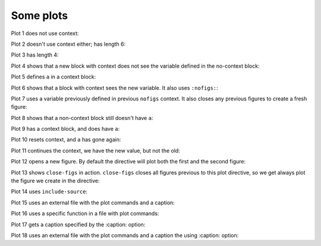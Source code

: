 ##########
Some plots
##########

Plot 1 does not use context:

.. plot::

    plt.plot(range(10))
    a = 10

Plot 2 doesn't use context either; has length 6:

.. plot::

    plt.plot(range(6))

Plot 3 has length 4:

.. plot::

    plt.plot(range(4))

Plot 4 shows that a new block with context does not see the variable defined
in the no-context block:

.. plot::
    :context:

    assert 'a' not in globals()

Plot 5 defines ``a`` in a context block:

.. plot::
    :context:

    plt.plot(range(6))
    a = 10

Plot 6 shows that a block with context sees the new variable.  It also uses
``:nofigs:``:

.. plot::
    :context:
    :nofigs:

    assert a == 10
    b = 4

Plot 7 uses a variable previously defined in previous ``nofigs`` context. It
also closes any previous figures to create a fresh figure:

.. plot::
    :context: close-figs

    assert b == 4
    plt.plot(range(b))

Plot 8 shows that a non-context block still doesn't have ``a``:

.. plot::
    :nofigs:

    assert 'a' not in globals()

Plot 9 has a context block, and does have ``a``:

.. plot::
    :context:
    :nofigs:

    assert a == 10

Plot 10 resets context, and ``a`` has gone again:

.. plot::
    :context: reset
    :nofigs:

    assert 'a' not in globals()
    c = 10

Plot 11 continues the context, we have the new value, but not the old:

.. plot::
    :context:

    assert c == 10
    assert 'a' not in globals()
    plt.plot(range(c))

Plot 12 opens a new figure.  By default the directive will plot both the first
and the second figure:

.. plot::
    :context:

    plt.figure()
    plt.plot(range(6))

Plot 13 shows ``close-figs`` in action.  ``close-figs`` closes all figures
previous to this plot directive, so we get always plot the figure we create in
the directive:

.. plot::
    :context: close-figs

    plt.figure()
    plt.plot(range(4))

Plot 14 uses ``include-source``:

.. plot::
    :include-source:

    # Only a comment

Plot 15 uses an external file with the plot commands and a caption:

.. plot:: range4.py

   This is the caption for plot 15.


Plot 16 uses a specific function in a file with plot commands:

.. plot:: range6.py range6


Plot 17 gets a caption specified by the :caption: option:

.. plot::
   :caption: Plot 17 uses the caption option.

   plt.figure()
   plt.plot(range(6))


Plot 18 uses an external file with the plot commands and a caption
the using :caption: option:

.. plot:: range4.py
   :caption: This is the caption for plot 18.

